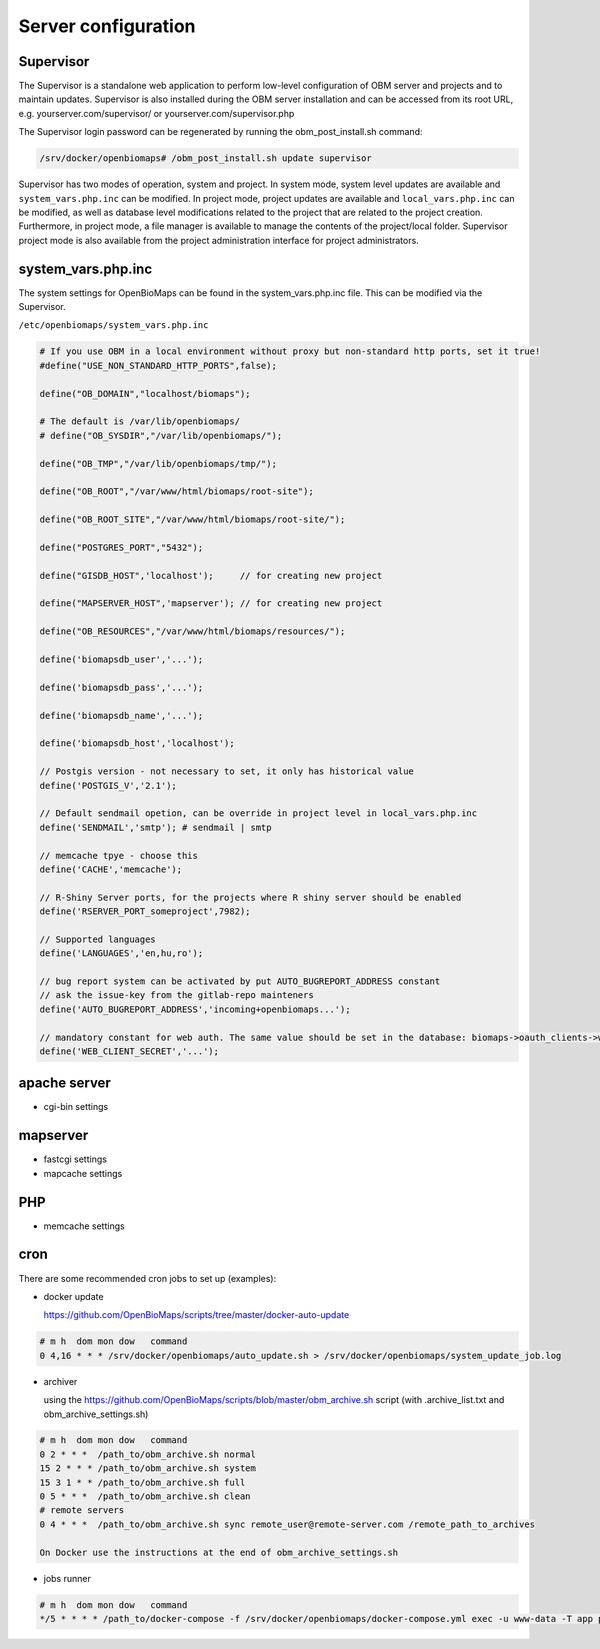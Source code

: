 Server configuration
********************

Supervisor
----------
The Supervisor is a standalone web application to perform low-level configuration of OBM server and projects and to maintain updates. Supervisor is also installed during the OBM server installation and can be accessed from its root URL, e.g. yourserver.com/supervisor/ or yourserver.com/supervisor.php

The Supervisor login password can be regenerated by running the obm_post_install.sh command:

.. code-block:: sh

  /srv/docker/openbiomaps# /obm_post_install.sh update supervisor

Supervisor has two modes of operation, system and project. In system mode, system level updates are available and ``system_vars.php.inc`` can be modified. In project mode, project updates are available and ``local_vars.php.inc`` can be modified, as well as database level modifications related to the project that are related to the project creation. Furthermore, in project mode, a file manager is available to manage the contents of the project/local folder. Supervisor project mode is also available from the project administration interface for project administrators.



system_vars.php.inc
-------------------
The system settings for OpenBioMaps can be found in the system_vars.php.inc file. This can be modified via the Supervisor.

``/etc/openbiomaps/system_vars.php.inc``

.. code-block:: php

  # If you use OBM in a local environment without proxy but non-standard http ports, set it true!
  #define("USE_NON_STANDARD_HTTP_PORTS",false);

  define("OB_DOMAIN","localhost/biomaps");
  
  # The default is /var/lib/openbiomaps/
  # define("OB_SYSDIR","/var/lib/openbiomaps/");

  define("OB_TMP","/var/lib/openbiomaps/tmp/");

  define("OB_ROOT","/var/www/html/biomaps/root-site");

  define("OB_ROOT_SITE","/var/www/html/biomaps/root-site/");

  define("POSTGRES_PORT","5432");

  define("GISDB_HOST",'localhost');     // for creating new project

  define("MAPSERVER_HOST",'mapserver'); // for creating new project

  define("OB_RESOURCES","/var/www/html/biomaps/resources/");

  define('biomapsdb_user','...');

  define('biomapsdb_pass','...');

  define('biomapsdb_name','...');

  define('biomapsdb_host','localhost');

  // Postgis version - not necessary to set, it only has historical value
  define('POSTGIS_V','2.1');

  // Default sendmail opetion, can be override in project level in local_vars.php.inc 
  define('SENDMAIL','smtp'); # sendmail | smtp

  // memcache tpye - choose this
  define('CACHE','memcache');

  // R-Shiny Server ports, for the projects where R shiny server should be enabled
  define('RSERVER_PORT_someproject',7982);

  // Supported languages
  define('LANGUAGES','en,hu,ro');

  // bug report system can be activated by put AUTO_BUGREPORT_ADDRESS constant
  // ask the issue-key from the gitlab-repo mainteners
  define('AUTO_BUGREPORT_ADDRESS','incoming+openbiomaps...'); 

  // mandatory constant for web auth. The same value should be set in the database: biomaps->oauth_clients->web->oauth_secret
  define('WEB_CLIENT_SECRET','...');


apache server
-------------
- cgi-bin settings
 
mapserver
---------
- fastcgi settings
- mapcache settings

PHP
---
- memcache settings

cron
----
There are some recommended cron jobs to set up (examples):

- docker update

  https://github.com/OpenBioMaps/scripts/tree/master/docker-auto-update
  
.. code-block:: shell

  # m h  dom mon dow   command
  0 4,16 * * * /srv/docker/openbiomaps/auto_update.sh > /srv/docker/openbiomaps/system_update_job.log

- archiver

  using the https://github.com/OpenBioMaps/scripts/blob/master/obm_archive.sh script (with .archive_list.txt and obm_archive_settings.sh)
.. code-block:: shell

  # m h  dom mon dow   command
  0 2 * * *  /path_to/obm_archive.sh normal
  15 2 * * * /path_to/obm_archive.sh system
  15 3 1 * * /path_to/obm_archive.sh full
  0 5 * * *  /path_to/obm_archive.sh clean
  # remote servers
  0 4 * * *  /path_to/obm_archive.sh sync remote_user@remote-server.com /remote_path_to_archives
  
  On Docker use the instructions at the end of obm_archive_settings.sh

- jobs runner
  
.. code-block:: bash

  # m h  dom mon dow   command
  */5 * * * * /path_to/docker-compose -f /srv/docker/openbiomaps/docker-compose.yml exec -u www-data -T app php /var/www/html/biomaps/root-site/projects/PROJECTTABLE/jobs.php

